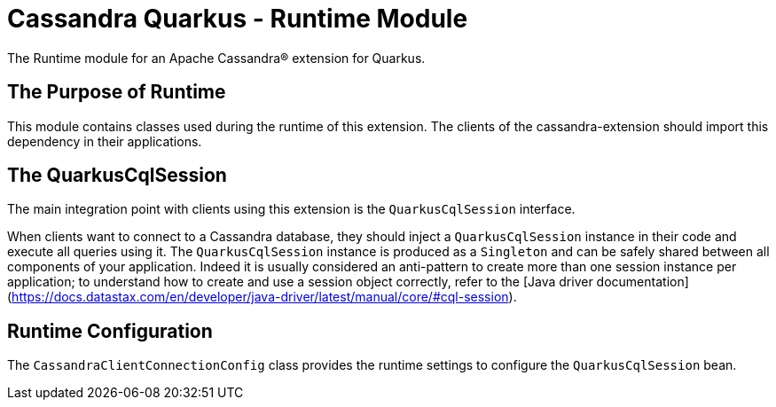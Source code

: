 = Cassandra Quarkus - Runtime Module

The Runtime module for an Apache Cassandra(R) extension for Quarkus.

== The Purpose of Runtime

This module contains classes used during the runtime of this extension.
The clients of the cassandra-extension should import this dependency in their 
applications.

== The QuarkusCqlSession

The main integration point with clients using this extension is the 
`QuarkusCqlSession` interface.

When clients want to connect to a Cassandra database, they should inject a 
`QuarkusCqlSession` instance in their code and execute all queries using it. 
The `QuarkusCqlSession` instance is produced as a `Singleton` and can be safely 
shared between all components of your application. Indeed it is usually 
considered an anti-pattern to create more than one session instance per 
application; to understand how to create and use a session object correctly, 
refer to the 
[Java driver documentation](https://docs.datastax.com/en/developer/java-driver/latest/manual/core/#cql-session).

== Runtime Configuration

The `CassandraClientConnectionConfig` class provides the runtime settings to 
configure the `QuarkusCqlSession` bean.
